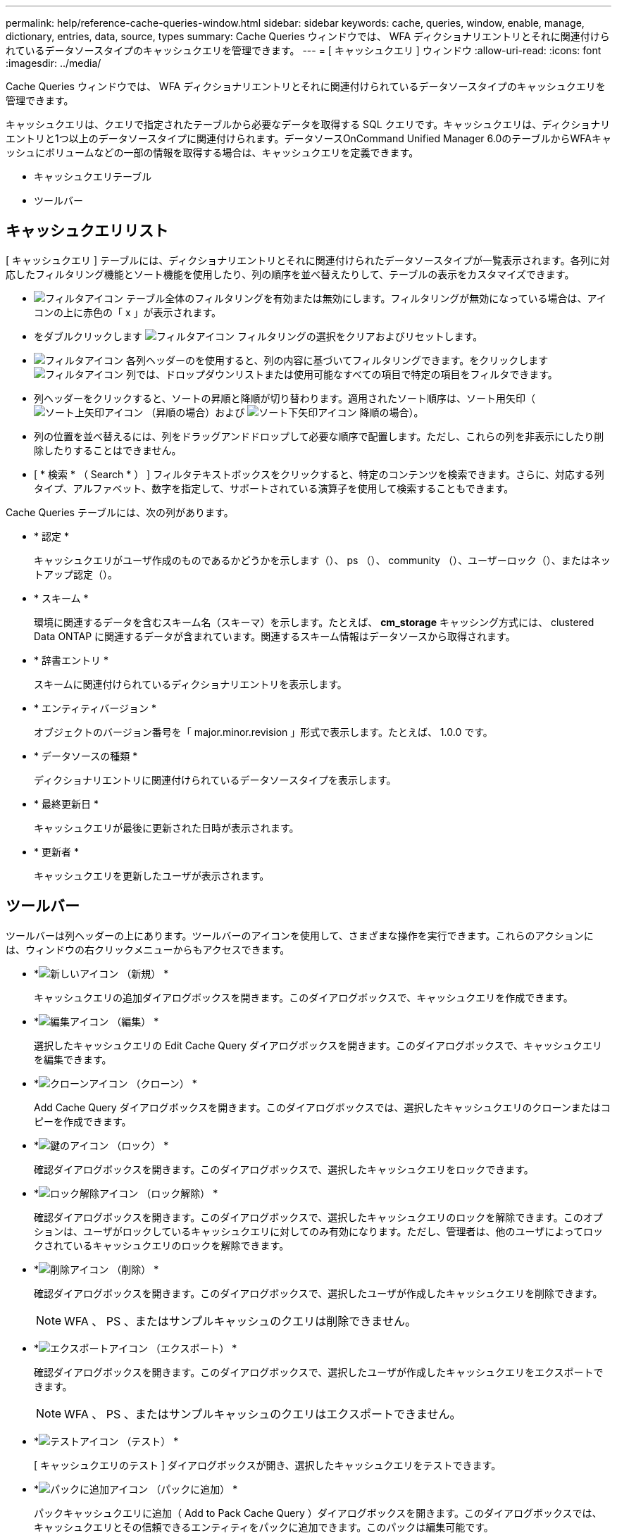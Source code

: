 ---
permalink: help/reference-cache-queries-window.html 
sidebar: sidebar 
keywords: cache, queries, window, enable, manage, dictionary, entries, data, source, types 
summary: Cache Queries ウィンドウでは、 WFA ディクショナリエントリとそれに関連付けられているデータソースタイプのキャッシュクエリを管理できます。 
---
= [ キャッシュクエリ ] ウィンドウ
:allow-uri-read: 
:icons: font
:imagesdir: ../media/


[role="lead"]
Cache Queries ウィンドウでは、 WFA ディクショナリエントリとそれに関連付けられているデータソースタイプのキャッシュクエリを管理できます。

キャッシュクエリは、クエリで指定されたテーブルから必要なデータを取得する SQL クエリです。キャッシュクエリは、ディクショナリエントリと1つ以上のデータソースタイプに関連付けられます。データソースOnCommand Unified Manager 6.0のテーブルからWFAキャッシュにボリュームなどの一部の情報を取得する場合は、キャッシュクエリを定義できます。

* キャッシュクエリテーブル
* ツールバー




== キャッシュクエリリスト

[ キャッシュクエリ ] テーブルには、ディクショナリエントリとそれに関連付けられたデータソースタイプが一覧表示されます。各列に対応したフィルタリング機能とソート機能を使用したり、列の順序を並べ替えたりして、テーブルの表示をカスタマイズできます。

* image:../media/filter_icon_wfa.gif["フィルタアイコン"] テーブル全体のフィルタリングを有効または無効にします。フィルタリングが無効になっている場合は、アイコンの上に赤色の「 x 」が表示されます。
* をダブルクリックします image:../media/filter_icon_wfa.gif["フィルタアイコン"] フィルタリングの選択をクリアおよびリセットします。
* image:../media/wfa_filter_icon.gif["フィルタアイコン"] 各列ヘッダーのを使用すると、列の内容に基づいてフィルタリングできます。をクリックします image:../media/wfa_filter_icon.gif["フィルタアイコン"] 列では、ドロップダウンリストまたは使用可能なすべての項目で特定の項目をフィルタできます。
* 列ヘッダーをクリックすると、ソートの昇順と降順が切り替わります。適用されたソート順序は、ソート用矢印（image:../media/wfa_sortarrow_up_icon.gif["ソート上矢印アイコン"] （昇順の場合）および image:../media/wfa_sortarrow_down_icon.gif["ソート下矢印アイコン"] 降順の場合）。
* 列の位置を並べ替えるには、列をドラッグアンドドロップして必要な順序で配置します。ただし、これらの列を非表示にしたり削除したりすることはできません。
* [ * 検索 * （ Search * ） ] フィルタテキストボックスをクリックすると、特定のコンテンツを検索できます。さらに、対応する列タイプ、アルファベット、数字を指定して、サポートされている演算子を使用して検索することもできます。


Cache Queries テーブルには、次の列があります。

* * 認定 *
+
キャッシュクエリがユーザ作成のものであるかどうかを示します（image:../media/community_certification.gif[""]）、 ps （image:../media/ps_certified_icon_wfa.gif[""]）、 community （image:../media/community_certification.gif[""]）、ユーザーロック（image:../media/lock_icon_wfa.gif[""]）、またはネットアップ認定（image:../media/netapp_certified.gif[""]）。

* * スキーム *
+
環境に関連するデータを含むスキーム名（スキーマ）を示します。たとえば、 *cm_storage* キャッシング方式には、 clustered Data ONTAP に関連するデータが含まれています。関連するスキーム情報はデータソースから取得されます。

* * 辞書エントリ *
+
スキームに関連付けられているディクショナリエントリを表示します。

* * エンティティバージョン *
+
オブジェクトのバージョン番号を「 major.minor.revision 」形式で表示します。たとえば、 1.0.0 です。

* * データソースの種類 *
+
ディクショナリエントリに関連付けられているデータソースタイプを表示します。

* * 最終更新日 *
+
キャッシュクエリが最後に更新された日時が表示されます。

* * 更新者 *
+
キャッシュクエリを更新したユーザが表示されます。





== ツールバー

ツールバーは列ヘッダーの上にあります。ツールバーのアイコンを使用して、さまざまな操作を実行できます。これらのアクションには、ウィンドウの右クリックメニューからもアクセスできます。

* *image:../media/new_wfa_icon.gif["新しいアイコン"] （新規） *
+
キャッシュクエリの追加ダイアログボックスを開きます。このダイアログボックスで、キャッシュクエリを作成できます。

* *image:../media/edit_wfa_icon.gif["編集アイコン"] （編集） *
+
選択したキャッシュクエリの Edit Cache Query ダイアログボックスを開きます。このダイアログボックスで、キャッシュクエリを編集できます。

* *image:../media/clone_wfa_icon.gif["クローンアイコン"] （クローン） *
+
Add Cache Query ダイアログボックスを開きます。このダイアログボックスでは、選択したキャッシュクエリのクローンまたはコピーを作成できます。

* *image:../media/lock_wfa_icon.gif["鍵のアイコン"] （ロック） *
+
確認ダイアログボックスを開きます。このダイアログボックスで、選択したキャッシュクエリをロックできます。

* *image:../media/unlock_wfa_icon.gif["ロック解除アイコン"] （ロック解除） *
+
確認ダイアログボックスを開きます。このダイアログボックスで、選択したキャッシュクエリのロックを解除できます。このオプションは、ユーザがロックしているキャッシュクエリに対してのみ有効になります。ただし、管理者は、他のユーザによってロックされているキャッシュクエリのロックを解除できます。

* *image:../media/delete_wfa_icon.gif["削除アイコン"] （削除） *
+
確認ダイアログボックスを開きます。このダイアログボックスで、選択したユーザが作成したキャッシュクエリを削除できます。

+

NOTE: WFA 、 PS 、またはサンプルキャッシュのクエリは削除できません。

* *image:../media/export_wfa_icon.gif["エクスポートアイコン"] （エクスポート） *
+
確認ダイアログボックスを開きます。このダイアログボックスで、選択したユーザが作成したキャッシュクエリをエクスポートできます。

+

NOTE: WFA 、 PS 、またはサンプルキャッシュのクエリはエクスポートできません。

* *image:../media/test_wfa_icon.gif["テストアイコン"] （テスト） *
+
[ キャッシュクエリのテスト ] ダイアログボックスが開き、選択したキャッシュクエリをテストできます。

* *image:../media/add_to_pack.png["パックに追加アイコン"] （パックに追加） *
+
パックキャッシュクエリに追加（ Add to Pack Cache Query ）ダイアログボックスを開きます。このダイアログボックスでは、キャッシュクエリとその信頼できるエンティティをパックに追加できます。このパックは編集可能です。

+

NOTE: パックに追加機能は、証明書が * None に設定されているキャッシュクエリに対してのみ有効になります。 *

* *image:../media/remove_from_pack.png["パックから削除アイコン"] （パックから削除） *
+
選択したキャッシュクエリの [ パックキャッシュから削除 ] ダイアログボックスを開きます。このダイアログボックスでは、パックからキャッシュクエリを削除または削除できます。

+

NOTE: パックから削除機能は、証明書が * None に設定されているキャッシュクエリに対してのみ有効になります。 *


